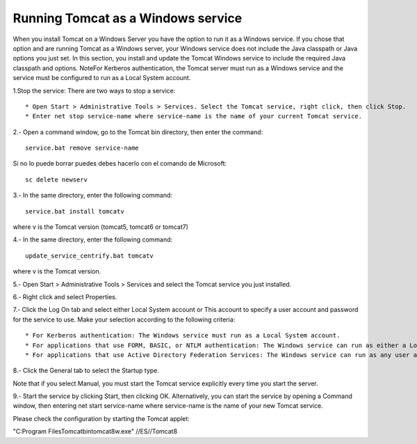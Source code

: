 ﻿Running Tomcat as a Windows service
======================================

When you install Tomcat on a Windows Server you have the option to run it as a Windows service. If you chose that option and are running Tomcat as a Windows server, your Windows service does not include the Java classpath or Java options you just set.
In this section, you install and update the Tomcat Windows service to include the required Java classpath and options.
NoteFor Kerberos authentication, the Tomcat server must run as a Windows service and the service must be configured to run as a Local System account.

1.Stop the service: There are two ways to stop a service::

	* Open Start > Administrative Tools > Services. Select the Tomcat service, right click, then click Stop.
	* Enter net stop service-name where service-name is the name of your current Tomcat service.

2.- Open a command window, go to the Tomcat bin directory, then enter the command::

	service.bat remove service-name
	
Si no lo puede borrar puedes debes hacerlo con el comando de Microsoft::

	sc delete newserv

3.- In the same directory, enter the following command::

	service.bat install tomcatv
	
where v is the Tomcat version (tomcat5, tomcat6 or tomcat7)

4.- In the same directory, enter the following command::

	update_service_centrify.bat tomcatv
	
where v is the Tomcat version.

5.- Open Start > Administrative Tools > Services and select the Tomcat service you just installed.

6.- Right click and select Properties.

7.- Click the Log On tab and select either Local System account or This account to specify a user account and password for the service to use.
Make your selection according to the following criteria::

	* For Kerberos authentication: The Windows service must run as a Local System account.
	* For applications that use FORM, BASIC, or NTLM authentication: The Windows service can run as either a Local System or you can specify a user account.
	* For applications that use Active Directory Federation Services: The Windows service can run as any user account.

8.- Click the General tab to select the Startup type.

Note that if you select Manual, you must start the Tomcat service explicitly every time you start the server.

9.- Start the service by clicking Start, then clicking OK.
Alternatively, you can start the service by opening a Command window, then entering net start service-name where service-name is the name of your new Tomcat service.



Please check the configuration by starting the Tomcat applet:

"C:\Program Files\Tomcat\bin\tomcat8w.exe" //ES//Tomcat8
